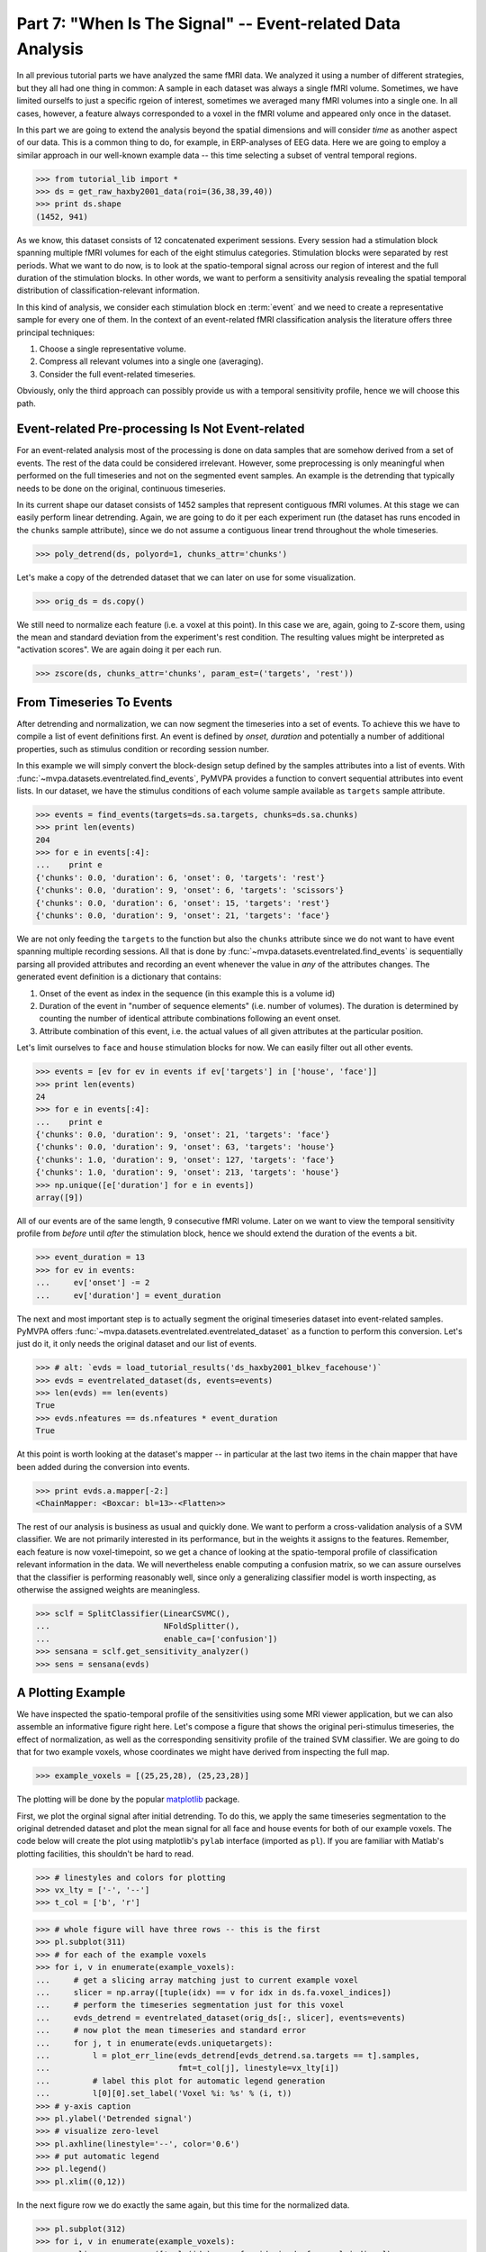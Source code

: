 .. -*- mode: rst; fill-column: 78; indent-tabs-mode: nil -*-
.. ex: set sts=4 ts=4 sw=4 et tw=79:
  ### ### ### ### ### ### ### ### ### ### ### ### ### ### ### ### ### ### ###
  #
  #   See COPYING file distributed along with the PyMVPA package for the
  #   copyright and license terms.
  #
  ### ### ### ### ### ### ### ### ### ### ### ### ### ### ### ### ### ### ###

.. index:: Tutorial, event-related fMRI
.. _chap_tutorial_eventrelated:

***********************************************************
Part 7: "When Is The Signal" -- Event-related Data Analysis
***********************************************************

In all previous tutorial parts we have analyzed the same fMRI data. We
analyzed it using a number of different strategies, but they all had one
thing in common: A sample in each dataset was always a single fMRI volume.
Sometimes, we have limited ourselfs to just a specific rgeion of interest,
sometimes we averaged many fMRI volumes into a single one. In all cases,
however, a feature always corresponded to a voxel in the fMRI volume and
appeared only once in the dataset.

In this part we are going to extend the analysis beyond the spatial
dimensions and will consider *time* as another aspect of our data.
This is a common thing to do, for example, in ERP-analyses of EEG data.
Here we are going to employ a similar approach in our well-known example
data -- this time selecting a subset of ventral temporal regions.

>>> from tutorial_lib import *
>>> ds = get_raw_haxby2001_data(roi=(36,38,39,40))
>>> print ds.shape
(1452, 941)

As we know, this dataset consists of 12 concatenated experiment sessions.
Every session had a stimulation block spanning multiple fMRI volumes for
each of the eight stimulus categories. Stimulation blocks were separated by
rest periods. What we want to do now, is to look at the spatio-temporal
signal across our region of interest and the full duration of the
stimulation blocks. In other words, we want to perform a sensitivity
analysis revealing the spatial temporal distribution of
classification-relevant information.

In this kind of analysis, we consider each stimulation block en
:term:`event` and we need to create a representative sample for every one
of them. In the context of an event-related fMRI classification analysis the
literature offers three principal techniques:

1. Choose a single representative volume.
2. Compress all relevant volumes into a single one (averaging).
3. Consider the full event-related timeseries.

Obviously, only the third approach can possibly provide us with a temporal
sensitivity profile, hence we will choose this path.

Event-related Pre-processing Is Not Event-related
-------------------------------------------------

For an event-related analysis most of the processing is done on data
samples that are somehow derived from a set of events. The rest of the data
could be considered irrelevant. However, some preprocessing is only
meaningful when performed on the full timeseries and not on the segmented
event samples. An example is the detrending that typically needs to be done
on the original, continuous timeseries.

In its current shape our dataset consists of 1452 samples that represent
contiguous fMRI volumes. At this stage we can easily perform linear
detrending. Again, we are going to do it per each experiment run (the
dataset has runs encoded in the ``chunks`` sample attribute), since we do
not assume a contiguous linear trend throughout the whole timeseries.

>>> poly_detrend(ds, polyord=1, chunks_attr='chunks')

Let's make a copy of the detrended dataset that we can later on use for
some visualization.

>>> orig_ds = ds.copy()

We still need to normalize each feature (i.e. a voxel at this point). In
this case we are, again, going to Z-score them, using the mean and standard
deviation from the experiment's rest condition. The resulting values might
be interpreted as "activation scores". We are again doing it per each run.

>>> zscore(ds, chunks_attr='chunks', param_est=('targets', 'rest'))


From Timeseries To Events
-------------------------

After detrending and normalization, we can now segment the timeseries into
a set of events. To achieve this we have to compile a list of event
definitions first. An event is defined by *onset*, *duration* and
potentially a number of additional properties, such as stimulus condition
or recording session number.

In this example we will simply convert the block-design setup defined by
the samples attributes into a list of events. With
:func:`~mvpa.datasets.eventrelated.find_events`, PyMVPA provides a
function to convert sequential attributes into event lists. In our dataset,
we have the stimulus conditions of each volume sample available as
``targets`` sample attribute.

>>> events = find_events(targets=ds.sa.targets, chunks=ds.sa.chunks)
>>> print len(events)
204
>>> for e in events[:4]:
...    print e
{'chunks': 0.0, 'duration': 6, 'onset': 0, 'targets': 'rest'}
{'chunks': 0.0, 'duration': 9, 'onset': 6, 'targets': 'scissors'}
{'chunks': 0.0, 'duration': 6, 'onset': 15, 'targets': 'rest'}
{'chunks': 0.0, 'duration': 9, 'onset': 21, 'targets': 'face'}

We are not only feeding the ``targets`` to the function but also the
``chunks`` attribute since we do not want to have event spanning multiple
recording sessions. All that is done by
:func:`~mvpa.datasets.eventrelated.find_events` is sequentially parsing
all provided attributes and recording an event whenever the value in *any*
of the attributes changes. The generated event definition is a dictionary
that contains:

1. Onset of the event as index in the sequence (in this example this is a
   volume id)
2. Duration of the event in "number of sequence elements" (i.e. number of
   volumes). The duration is determined by counting the number of identical
   attribute combinations following an event onset.
3. Attribute combination of this event, i.e. the actual values of all given
   attributes at the particular position.

Let's limit ourselves to ``face`` and ``house`` stimulation blocks for now.
We can easily filter out all other events.

>>> events = [ev for ev in events if ev['targets'] in ['house', 'face']]
>>> print len(events)
24
>>> for e in events[:4]:
...    print e
{'chunks': 0.0, 'duration': 9, 'onset': 21, 'targets': 'face'}
{'chunks': 0.0, 'duration': 9, 'onset': 63, 'targets': 'house'}
{'chunks': 1.0, 'duration': 9, 'onset': 127, 'targets': 'face'}
{'chunks': 1.0, 'duration': 9, 'onset': 213, 'targets': 'house'}
>>> np.unique([e['duration'] for e in events])
array([9])

All of our events are of the same length, 9 consecutive fMRI volume. Later
on we want to view the temporal sensitivity profile from *before* until
*after* the stimulation block, hence we should extend the duration of the
events a bit.

>>> event_duration = 13
>>> for ev in events:
...     ev['onset'] -= 2
...     ev['duration'] = event_duration

The next and most important step is to actually segment the original
timeseries dataset into event-related samples. PyMVPA offers
:func:`~mvpa.datasets.eventrelated.eventrelated_dataset` as a function to
perform this conversion. Let's just do it, it only needs the original
dataset and our list of events.

>>> # alt: `evds = load_tutorial_results('ds_haxby2001_blkev_facehouse')`
>>> evds = eventrelated_dataset(ds, events=events)
>>> len(evds) == len(events)
True
>>> evds.nfeatures == ds.nfeatures * event_duration
True

.. h5save('results/ds_haxby2001_blkev_facehouse.hdf5', ds)

.. exercise::

  Inspect the ``evds`` dataset. It has a fairly large number of attributes
  -- both for samples and for features. Look at each of them and think
  about what it could be useful for.

At this point is worth looking at the dataset's mapper -- in particular at
the last two items in the chain mapper that have been added during the
conversion into events.

>>> print evds.a.mapper[-2:]
<ChainMapper: <Boxcar: bl=13>-<Flatten>>

.. exercise::

  Reverse-map a single sample through the last two items in the chain
  mapper. Inspect the result and make sure it doesn't surprise. Now,
  reverse map multiple samples at once and compare the result. Is this what
  you would expect?

The rest of our analysis is business as usual and quickly done.  We want to
perform a cross-validation analysis of a SVM classifier. We are not
primarily interested in its performance, but in the weights it assigns to
the features. Remember, each feature is now voxel-timepoint, so we get a
chance of looking at the spatio-temporal profile of classification relevant
information in the data. We will nevertheless enable computing a confusion
matrix, so we can assure ourselves that the classifier is performing
reasonably well, since only a generalizing classifier model is worth
inspecting, as otherwise the assigned weights are meaningless.

>>> sclf = SplitClassifier(LinearCSVMC(),
...                        NFoldSplitter(),
...                        enable_ca=['confusion'])
>>> sensana = sclf.get_sensitivity_analyzer()
>>> sens = sensana(evds)

.. exercise::

  Check that the classifier works on an acceptable performance level. Is it
  enough above chance level to allow for an interpretation of the
  sensitivities?

.. exercise::

  Using what you have learned in the last tutorial part: Combine the
  sensitivity maps for all splits into a single map. Project this map into
  the original dataspace. What is the shape of that space? Store the
  projected map into a NIfTI file and inspect it using an MRI viewer.
  Viewer needs to be capable of visualizing timeseries (hint: for FSLView
  the timeseries image has to be opened first)!

..

A Plotting Example
------------------

We have inspected the spatio-temporal profile of the sensitivities using
some MRI viewer application, but we can also assemble an informative figure 
right here. Let's compose a figure that shows the original peri-stimulus
timeseries, the effect of normalization, as well as the corresponding
sensitivity profile of the trained SVM classifier. We are going to do that
for two example voxels, whose coordinates we might have derived from
inspecting the full map.

>>> example_voxels = [(25,25,28), (25,23,28)]

The plotting will be done by the popular matplotlib_ package.

.. _matplotlib: http://matplotlib.sourceforge.net/

First, we plot the orginal signal after initial detrending. To do this, we
apply the same timeseries segmentation to the original detrended dataset
and plot the mean signal for all face and house events for both of our
example voxels. The code below will create the plot using matplotlib's
``pylab`` interface (imported as ``pl``). If you are familiar with Matlab's
plotting facilities, this shouldn't be hard to read.

>>> # linestyles and colors for plotting
>>> vx_lty = ['-', '--']
>>> t_col = ['b', 'r']

>>> # whole figure will have three rows -- this is the first
>>> pl.subplot(311)
>>> # for each of the example voxels
>>> for i, v in enumerate(example_voxels):
...     # get a slicing array matching just to current example voxel
...     slicer = np.array([tuple(idx) == v for idx in ds.fa.voxel_indices])
...     # perform the timeseries segmentation just for this voxel
...     evds_detrend = eventrelated_dataset(orig_ds[:, slicer], events=events)
...     # now plot the mean timeseries and standard error
...     for j, t in enumerate(evds.uniquetargets):
...         l = plot_err_line(evds_detrend[evds_detrend.sa.targets == t].samples,
...                           fmt=t_col[j], linestyle=vx_lty[i])
...         # label this plot for automatic legend generation
...         l[0][0].set_label('Voxel %i: %s' % (i, t))
>>> # y-axis caption
>>> pl.ylabel('Detrended signal')
>>> # visualize zero-level
>>> pl.axhline(linestyle='--', color='0.6')
>>> # put automatic legend
>>> pl.legend()
>>> pl.xlim((0,12))

In the next figure row we do exactly the same again, but this time for the
normalized data.

>>> pl.subplot(312)
>>> for i, v in enumerate(example_voxels):
...     slicer = np.array([tuple(idx) == v for idx in ds.fa.voxel_indices])
...     evds_norm = eventrelated_dataset(ds[:, slicer], events=events)
...     for j, t in enumerate(evds.uniquetargets):
...         l = plot_err_line(evds_norm[evds_norm.sa.targets == t].samples,
...                           fmt=t_col[j], linestyle=vx_lty[i])
...         l[0][0].set_label('Voxel %i: %s' % (i, t))
>>> pl.ylabel('Normalized signal')
>>> pl.axhline(linestyle='--', color='0.6')
>>> pl.xlim((0,12))

Finally, we plot the associated SVM weight profile for each peristimulus
timepoint of both voxels. For easier selection we do a little trick and
reverse-map the sensitivity profile through the last mapper in the
dataset's chain mapper (look at ``evds.a.mapper`` for the whole chain).
This will reshape the sensitivities into ``cross-validation fold x volume x
voxel features``.

>>> pl.subplot(313)
>>> # L1 normalization of sensitivity maps per split to make them
>>> # comparable
>>> normed = sens.get_mapped(FxMapper(axis='features', fx=l1_normed))
>>> smaps = evds.a.mapper[-1].reverse(normed)

>>> for i, v in enumerate(example_voxels):
...     slicer = np.array([tuple(idx) == v for idx in ds.fa.voxel_indices])
...     smap = smaps.samples[:,:,slicer].squeeze()
...     plot_err_line(smap, fmt='ko', linestyle=vx_lty[i], errtype='std')
>>> pl.xlim((0,12))
>>> pl.ylabel('Sensitivity')
>>> pl.axhline(linestyle='--', color='0.6')
>>> pl.xlabel('Peristimulus volumes')

That was it. Perhaps you are scared by the amount of code. Please note that
it could have done shorter, but this way allows to plot any other voxel
coordinate combination as well. matplotlib allows to stored this figure in
SVG_ format that allows for convenient post-processing in Inkscape_ -- a
publication quality figure is only minutes away.

.. _SVG: http://en.wikipedia.org/wiki/Scalable_Vector_Graphics
.. _Inkscape: http://www.inkscape.org/

.. figure:: pics/ex_eventrelated.*
   :align: center

   Sensitivity profile for two example voxels for *face* vs. *house*
   classification on event-related fMRI data from ventral temporal cortex.

.. exercise::

  What can we say about the properties of the example voxel's signal from
  the peristimulus plot?


If That Was Easy...
-------------------

This demo showed an event-related data analysis. Although we have performed
it on fMRI data, an analogous analysis can be done for any timeseries-based
data in an almost identical fashion. Moreover, if a dataset has information
about acquisition time (e.g. like the ones created by
:func:`~mvpa.datasets.mri.fmri_dataset`)
:func:`~mvpa.datasets.eventrelated.eventrelated_dataset()` can also convert
event-definition in real time, making it relatively easy to "convert"
experiment design logfiles into event lists. In this case there would be no
need to run a function like
:func:`~mvpa.datasets.eventrelated.find_events`, but instead they could be
directly specified and passed to
:func:`~mvpa.datasets.eventrelated.eventrelated_dataset()`.

At the end of this tutorial part we want to take a little glimpse on the power
of PyMVPA for "multi-space" analysis. From the :ref:`previous tutorial part
<chap_tutorial_searchlight>` we know how to do searchlight analyses and it was
promised that there is more to it than what we already saw. And here it is:

>>> cvte = CrossValidatedTransferError(
...             TransferError(LinearCSVMC()),
...             splitter=NFoldSplitter())
>>> sl = Searchlight(cvte,
...                  IndexQueryEngine(voxel_indices=Sphere(1),
...                                   event_offsetidx=Sphere(2)),
...                  postproc=mean_sample())
>>> res = sl(evds)

Have you been able to deduce what this analysis will do? Clearly, it is
some sort of searchlight, but it doesn't use
:func:`~mvpa.measures.searchlight.sphere_searchlight`. Instead, it
utilizes :class:`~mvpa.measures.searchlight.Searchlight`. Yes, your are
correct this is a spatio-temporal searchlight. The searchlight focus
travels along all possible locations in our ventral temporal ROI, but at
the same time also along the peristimulus time segment cover by the
events. The spatial searchlight extent is the center voxel and its
immediate neighbors and the temporal dimension comprises two timepoints in
each direction. The result is again a dataset. Its shape is compatible
with the mapper of ``evds``, hence it can also be back-projected into the
original 4D fMRI brain space.

:class:`~mvpa.measures.searchlight.Searchlight` is a powerful class that
allows for complex runtime ROI generation. In this case it uses an
:class:`~mvpa.misc.neighborhood.IndexQueryEngine` to look at certain
feature attributes in the dataset to compose sphere-shaped ROIs and two
spaces at the same time. This approach is very flexible and can be
extented with additional query engines to algorithms of almost arbitrary
complexity.


.. there is something that prevents us from mapping the whole dataset
>>> ts = res.a.mapper.reverse1(1 - res.samples[0])
>>> NiftiImage(ts, ds.a.imghdr).save('ersl.nii')

.. only:: html

  References
  ==========

  .. autosummary::
     :toctree: generated

     ~mvpa.datasets.mri.extract_events
